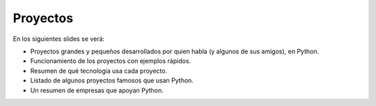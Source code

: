 Proyectos
---------

En los siguientes slides se verá:

- Proyectos grandes y pequeños desarrollados por quien habla (y algunos de sus amigos), en Python.
- Funcionamiento de los proyectos con ejemplos rápidos.
- Resumen de qué tecnología usa cada proyecto.
- Listado de algunos proyectos famosos que usan Python.
- Un resumen de empresas que apoyan Python.
